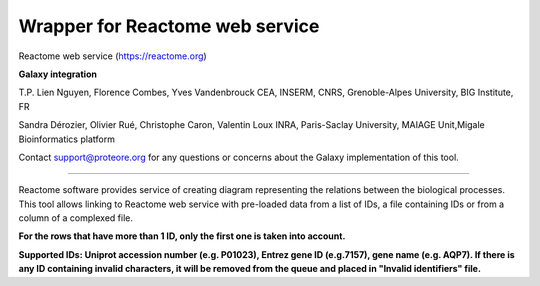 Wrapper for Reactome web service
================================

Reactome web service (https://reactome.org)

**Galaxy integration**

T.P. Lien Nguyen, Florence Combes, Yves Vandenbrouck CEA, INSERM, CNRS, Grenoble-Alpes University, BIG Institute, FR

Sandra Dérozier, Olivier Rué, Christophe Caron, Valentin Loux INRA, Paris-Saclay University, MAIAGE Unit,Migale Bioinformatics platform

Contact support@proteore.org for any questions or concerns about the Galaxy implementation of this tool.

--------------------------------

Reactome software provides service of creating diagram representing the relations between the biological processes. This tool allows linking to Reactome web service with pre-loaded data from a list of IDs, a file containing IDs or from a column of a complexed file.

**For the rows that have more than 1 ID, only the first one is taken into account.**

**Supported IDs: Uniprot accession number (e.g. P01023), Entrez gene ID (e.g.7157), gene name (e.g. AQP7). If there is any ID containing invalid characters, it will be removed from the queue and placed in "Invalid identifiers" file.**
